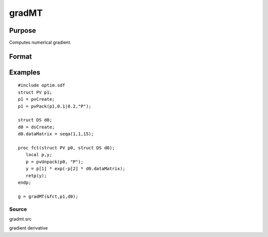 
gradMT
==============================================

Purpose
----------------

Computes numerical gradient.

Format
----------------
.. function:: gradMT(&fct, par1, data1)

    :param &fct: pointer to procedure returning either Nx1 vector or 1x1 scalar.
    :type &fct: scalar

    :param par1: 
    :type par1: an instance of structure of type PV containing
        parameter vector at which gradient is to be evaluated

    :param data1: 
    :type data1: structure of type DS containing any data
        needed by  fct

    :returns: g (*TODO*), NxK Jacobian or 1xK gradient.

Examples
----------------

::

    #include optim.sdf
    struct PV p1;
    p1 = pvCreate;
    p1 = pvPack(p1,0.1|0.2,"P");
     
    struct DS d0;
    d0 = dsCreate;
    d0.dataMatrix = seqa(1,1,15);
     
    proc fct(struct PV p0, struct DS d0);
       local p,y;
       p = pvUnpack(p0, "P");
       y = p[1] * exp(-p[2] * d0.dataMatrix);
       retp(y);
    endp;
     
    g = gradMT(&fct,p1,d0);

Source
++++++

gradmt.src

gradient derivative

